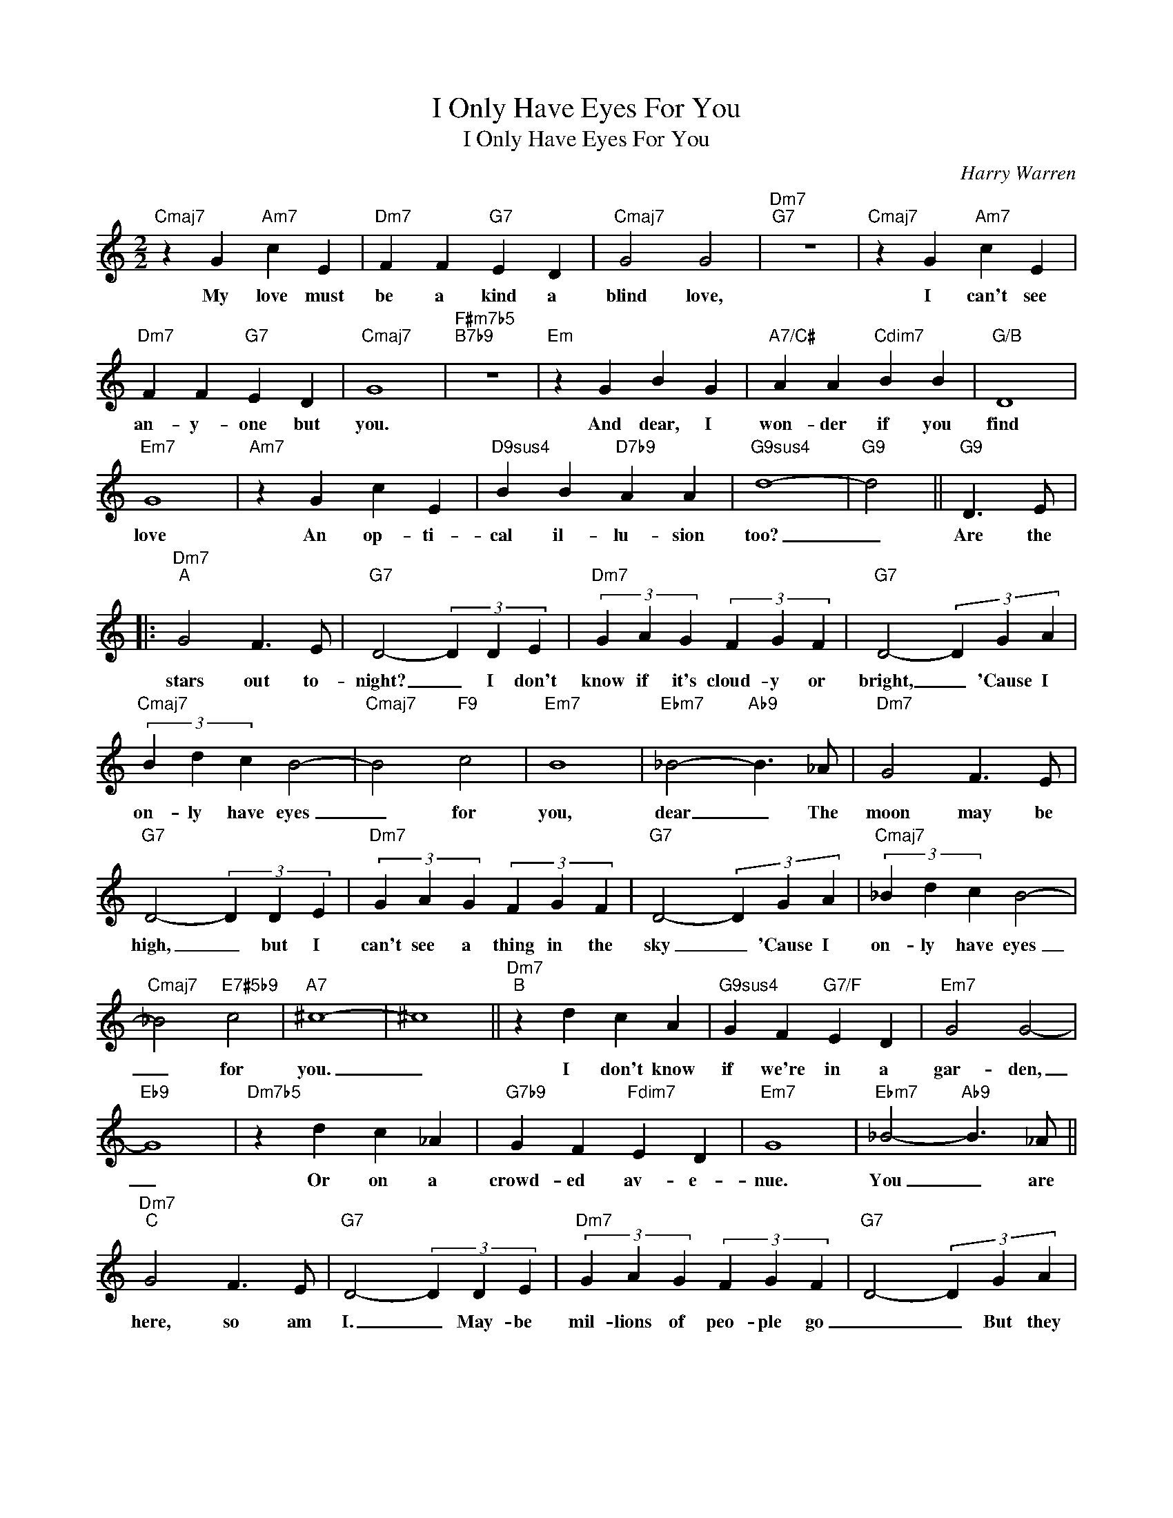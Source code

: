 X:1
T:I Only Have Eyes For You
T:I Only Have Eyes For You
C:Harry Warren
Z:All Rights Reserved
L:1/4
M:2/2
K:C
V:1 treble 
%%MIDI program 0
V:1
"Cmaj7" z G"Am7" c E |"Dm7" F F"G7" E D |"Cmaj7" G2 G2 |"Dm7""G7" z4 |"Cmaj7" z G"Am7" c E | %5
w: My love must|be a kind a|blind love,||I can't see|
"Dm7" F F"G7" E D |"Cmaj7" G4 |"F#m7b5""B7b9" z4 |"Em" z G B G |"A7/C#" A A"Cdim7" B B |"G/B" D4 | %11
w: an- y- one but|you.||And dear, I|won- der if you|find|
"Em7" G4 |"Am7" z G c E |"D9sus4" B B"D7b9" A A |"G9sus4" d4- |"G9" d2 ||"G9" D3/2 E/ |: %17
w: love|An op- ti-|cal il- lu- sion|too?|_|Are the|
"Dm7""^A" G2 F3/2 E/ |"G7" D2- (3D D E |"Dm7" (3G A G (3F G F |"G7" D2- (3D G A | %21
w: stars out to-|night? _ I don't|know if it's cloud- y or|bright, _ 'Cause I|
"Cmaj7" (3B d c B2- |"Cmaj7" B2"F9" c2 |"Em7" B4 |"Ebm7" _B2-"Ab9" B3/2 _A/ |"Dm7" G2 F3/2 E/ | %26
w: on- ly have eyes|_ for|you,|dear _ The|moon may be|
"G7" D2- (3D D E |"Dm7" (3G A G (3F G F |"G7" D2- (3D G A |"Cmaj7" (3_B d c B2- | %30
w: high, _ but I|can't see a thing in the|sky _ 'Cause I|on- ly have eyes|
"Cmaj7" _B2"E7#5b9" c2 |"A7" ^c4- | ^c4 ||"Dm7""^B" z d c A |"G9sus4" G F"G7/F" E D |"Em7" G2 G2- | %36
w: _ for|you.|_|I don't know|if we're in a|gar- den,|
"Eb9" G4 |"Dm7b5" z d c _A |"G7b9" G F"Fdim7" E D |"Em7" G4 |"Ebm7" _B2-"Ab9" B3/2 _A/ || %41
w: _|Or on a|crowd- ed av- e-|nue.|You _ are|
"Dm7""^C" G2 F3/2 E/ |"G7" D2- (3D D E |"Dm7" (3G A G (3F G F |"G7" D2- (3D G A | %45
w: here, so am|I. _ May- be|mil- lions of peo- ple go|_ _ But they|
"Cmaj7" (3_B d c B2- |"F9#11" _B2 c2 |"Bb9#11" e4- |"A7b9" e2 f3/2 e/ |"Dm7" (3d e d c2- | %50
w: all dis- ap- pear|_ from|view,|_ And I|on- ly have eyes|
"G7b9" c2 d2 |"C6" c4 |"Em7""A7b9" z4 :| %53
w: _ for|you.||

